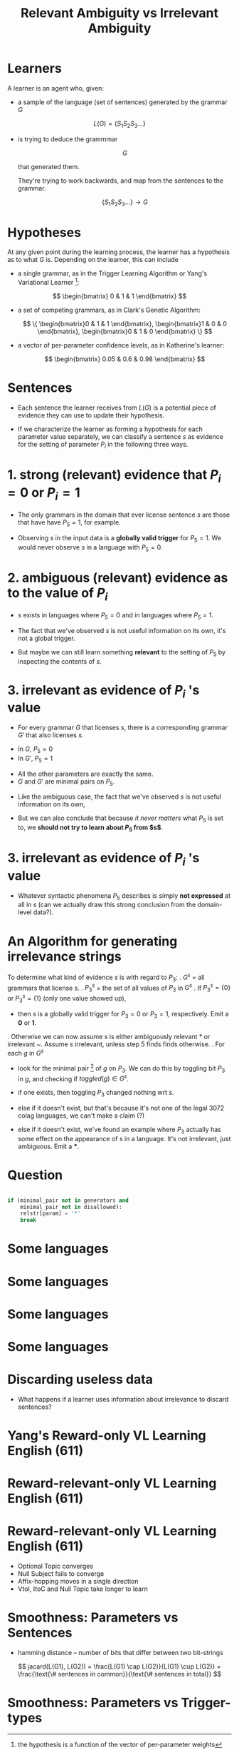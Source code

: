 #+TITLE: Relevant Ambiguity vs Irrelevant Ambiguity
#+OPTIONS: H:1 toc:nil
#+LATEX_CLASS: beamer
#+COLUMNS: %45ITEM %10BEAMER_env(Env) %10BEAMER_act(Act) %4BEAMER_col(Col) %8BEAMER_opt(Opt)
#+BEAMER_THEME: default
#+BEAMER_COLOR_THEME:
#+BEAMER_FONT_THEME:
#+BEAMER_INNER_THEME:
#+BEAMER_OUTER_THEME:
#+BEAMER_HEADER:
#+LATEX_HEADER: \usepackage{algorithm2e}

\setbeamertemplate{navigation symbols}{}

* Learners
\pause

A learner is an agent who, given:

\pause

- a sample of the language (set of sentences) generated by the grammar $G$

$$ L(G) = \{S_1 S_2 S_3 \ldots\}$$

\pause

- is trying to deduce the grammmar

  $$ G $$

  that generated them.

  \pause

  They're trying to work backwards, and map from the sentences to the grammar.

  $$ \{S_1 S_2 S_3 \ldots\} \to G $$
* Hypotheses
\pause

At any given point during the learning process, the learner has a hypothesis
as to what $G$ is. Depending on the learner, this can include

\pause

- a single grammar, as in the Trigger Learning Algorithm or Yang's Variational
  Learner \footnote{the hypothesis is a function of the vector of per-parameter weights}:

$$ \begin{bmatrix} 0 & 1 & 1 \end{bmatrix} $$

\pause

- a set of competing grammars, as in Clark's Genetic Algorithm:

  $$ \{ \begin{bmatrix}0 & 1 & 1 \end{bmatrix},
        \begin{bmatrix}1 & 0 & 0 \end{bmatrix},
        \begin{bmatrix}0 & 1 & 0 \end{bmatrix} \} $$

\pause

- a vector of per-parameter confidence levels, as in Katherine's learner:

    $$ \begin{bmatrix} 0.05 & 0.6 & 0.98 \end{bmatrix} $$
* Sentences
\pause

- Each sentence the learner receives from $L(G)$ is a potential piece of
  evidence they can use to update their hypothesis.

\pause

- If we characterize the learner as forming a hypothesis for each parameter
  value separately, we can classify a sentence $s$ as evidence for the setting
  of parameter $P_i$ in the following three ways.
* 1. strong (relevant) evidence that $P_i=0$ or $P_i=1$
\pause

- The only grammars in the domain that ever license sentence $s$ are those
  that have have $P_5=1$, for example.

\pause

- Observing $s$ in the input data is a *globally valid trigger* for $P_5=1$.
  We would never observe $s$ in a language with $P_5=0$.
* 2. ambiguous (relevant) evidence as to the value of $P_i$
\pause
- $s$ exists in languages where $P_5=0$ and in languages where $P_5=1$.
\pause
- The fact that we've observed $s$ is not useful information on its own, it's
  not a global trigger.
\pause
- But maybe we can still learn something *relevant* to the setting of $P_5$ by
  inspecting the contents of $s$.
* 3. irrelevant as evidence of $P_i$ 's value
\pause
- For every grammar $G$ that licenses $s$, there is a corresponding grammar
  $G'$ that also licenses $s$.
\pause
- In $G$, $P_5=0$
- In $G'$, $P_5=1$
\pause
- All the other parameters are exactly the same.
- $G$ and $G'$ are minimal pairs on $P_5$.
\pause
- Like the ambiguous case, the fact that we've observed $s$ is not useful
  information on its own,
\pause
- But we can also conclude that because /it never matters/ what $P_5$ is set
  to, we *should not try to learn about $P_5$ from $s$*.
* 3. irrelevant as evidence of $P_i$ 's value
- Whatever syntactic phenomena $P_5$ describes is simply *not expressed* at all
  in $s$ (can we actually draw this strong conclusion from the domain-level
  data?).
* An Algorithm for generating irrelevance strings
To determine what kind of evidence $s$ is with regard to $P_3$:
    \pause
1. $G^{s}$ = all grammars that license $s$.
    \pause
2. $P_3^s$ = the set of all values of $P_3$ in $G^s$
    \pause
3. If $P_3^s=\{0\}$ or $P_3^s=\{1\}$ (only one value showed up),
    - then $s$ is a globally valid trigger for $P_3=0$ or $P_3=1$,
      respectively. Emit a *0* or *1*.
    \pause
4. Otherwise we can now assume $s$ is either ambiguously relevant * or irrelevant ~.
    Assume $s$ irrelevant, unless step 5 finds finds otherwise.
    \pause
5. For each $g$ in $G^s$
    \pause
    - look for the minimal pair [fn::another grammar in $G^s$ that's exactly the same as $g$ except for $P_3$.] of $g$ on $P_3$. We can do this by
      toggling bit $P_3$ in $g$, and checking if $toggled(g) \in G^s$.
    \pause
    - if one exists, then toggling $P_3$ changed nothing wrt $s$.
    \pause
    - else if it doesn't exist, but that's because it's not one of the legal
      3072 colag languages, we can't make a claim (?)
    \pause
    - else if it doesn't exist, we've found an example where $P_3$ actually has
       some effect on the appearance of $s$ in a language. It's not irrelevant,
       just ambiguous. Emit a ***.
* Question
  #+BEGIN_SRC python

    if (minimal_pair not in generators and
        minimal_pair not in disallowed):
        relstr[param] = '*'
        break
  #+END_SRC
* Some languages
  [[./images/english.png]]
* Some languages
  [[./images/french.png]]
* Some languages
  [[./images/german.png]]
* Some languages
  [[./images/japanese.png]]
* Discarding useless data
  - What happens if a learner uses information about irrelevance to discard
    sentences?
* Yang's Reward-only VL Learning English (611)
  [[./images/vl-path.png]]
  [[./images/vl-box.png]]
* Reward-relevant-only VL Learning English (611)
  [[./images/vl-noirrel-path.png]]
   [[./images/vl-noirrel-box.png]]
* Reward-relevant-only VL Learning English (611)
  - Optional Topic converges
  - Null Subject fails to converge
  - Affix-hopping moves in a single direction
  - VtoI, ItoC and Null Topic take longer to learn
* Smoothness: Parameters vs Sentences
  [[./images/hamming-vs-jacard.png]]
  - hamming distance -- number of bits that differ between two bit-strings
  $$ jacard(L(G1), L(G2))
       = \frac{L(G1) \cap L(G2)}{L(G1) \cup L(G2)}
       = \frac{\text{\# sentences in common}}{\text{\# sentences in total}}
    $$
* Smoothness: Parameters vs Trigger-types
  [[./images/hamming-vs-cosine.png]]
